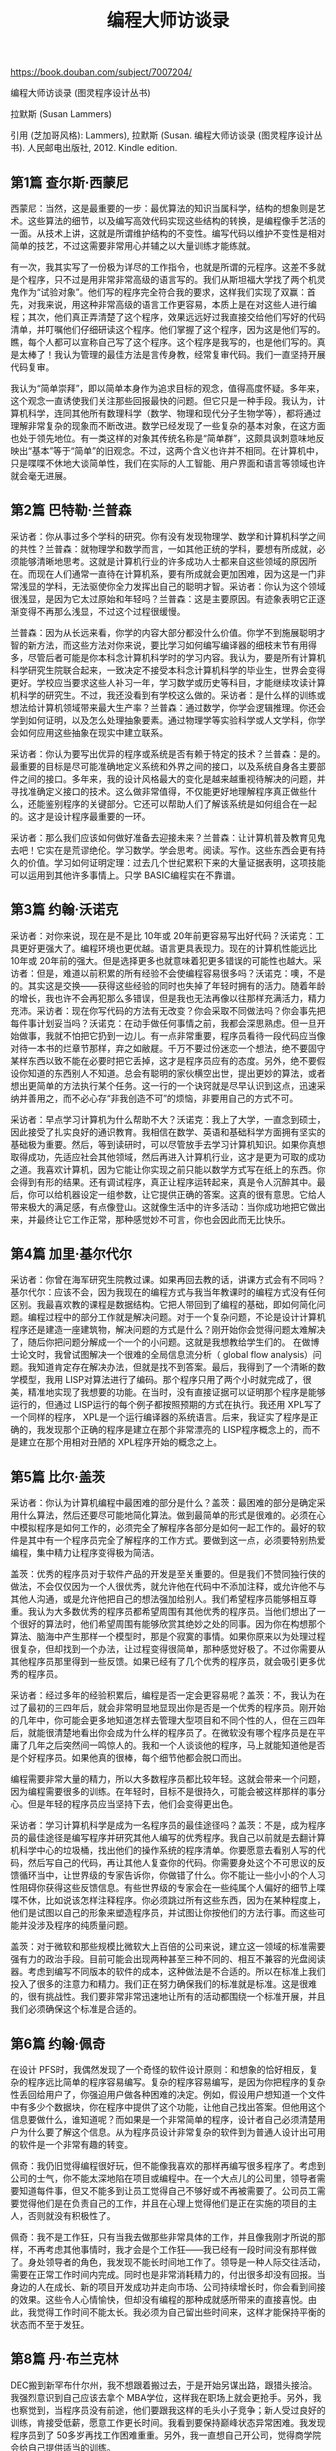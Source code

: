 #+title: 编程大师访谈录

https://book.douban.com/subject/7007204/

编程大师访谈录 (图灵程序设计丛书)

拉默斯 (Susan Lammers)

引用 (芝加哥风格): Lammers), 拉默斯 (Susan. 编程大师访谈录 (图灵程序设计丛书). 人民邮电出版社, 2012. Kindle edition.

** 第1篇 查尔斯·西蒙尼

西蒙尼：当然，这是最重要的一步：最优算法的知识当属科学，结构的想象则是艺术。这些算法的细节，以及编写高效代码实现这些结构的转换，是编程像手艺活的一面。从技术上讲，这就是所谓维护结构的不变性。编写代码以维护不变性是相对简单的技艺，不过这需要非常用心并辅之以大量训练才能练就。

有一次，我其实写了一份极为详尽的工作指令，也就是所谓的元程序。这差不多就是个程序，只不过是用非常非常高级的语言写的。我们从斯坦福大学找了两个机灵鬼作为“试验对象”。他们写的程序完全符合我的要求，这样我们实现了双赢：首先，对我来说，用这种非常高级的语言工作更容易，本质上是在对这些人进行编程；其次，他们真正弄清楚了这个程序，效果远远好过我直接交给他们写好的代码清单，并叮嘱他们仔细研读这个程序。他们掌握了这个程序，因为这是他们写的。瞧，每个人都可以宣称自己写了这个程序。这个程序是我写的，也是他们写的。真是太棒了！我认为管理的最佳方法是言传身教，经常复审代码。我们一直坚持开展代码复审。

我认为“简单崇拜”，即以简单本身作为追求目标的观念，值得高度怀疑。多年来，这个观念一直诱使我们关注那些回报最快的问题。但它只是一种手段。我认为，计算机科学，连同其他所有数理科学（数学、物理和现代分子生物学等），都将通过理解非常复杂的现象而不断改进。数学已经发现了一些复杂的基本对象，在这方面也处于领先地位。有一类这样的对象其传统名称是“简单群”，这颇具讽刺意味地反映出“基本”等于“简单”的旧观念。不过，这两个含义也许并不相同。在计算机中，只是喋喋不休地大谈简单性，我们在实际的人工智能、用户界面和语言等领域也许就会毫无进展。

** 第2篇 巴特勒·兰普森

采访者：你从事过多个学科的研究。你有没有发现物理学、数学和计算机科学之间的共性？兰普森：就物理学和数学而言，一如其他正统的学科，要想有所成就，必须能够清晰地思考。这就是计算机行业的许多成功人士都来自这些领域的原因所在。而现在人们通常一直待在计算机系，要有所成就会更加困难，因为这是一门非常浅显的学科，无法驱使你全力发挥出自己的聪明才智。采访者：你认为这个领域很浅显，是因为它太过原始和年轻吗？兰普森：这是主要原因。有迹象表明它正逐渐变得不再那么浅显，不过这个过程很缓慢。

兰普森：因为从长远来看，你学的内容大部分都没什么价值。你学不到施展聪明才智的新方法，而这些方法对你来说，要比学习如何编写编译器的细枝末节有用得多，尽管后者可能是你本科念计算机科学时的学习内容。我认为，要是所有计算机科学研究生院联合起来，一致决定不接受本科念计算机科学的毕业生，世界会变得更好。学校应当要求这些人补习一年，学习数学或历史等科目，才能继续攻读计算机科学的研究生。不过，我还没看到有学校这么做的。采访者：是什么样的训练或想法给计算机领域带来最大生产率？兰普森：通过数学，你学会逻辑推理。你还会学到如何证明，以及怎么处理抽象要素。通过物理学等实验科学或人文学科，你学会如何应用这些抽象在现实中建立联系。

采访者：你认为要写出优异的程序或系统是否有赖于特定的技术？兰普森：是的。最重要的目标是尽可能准确地定义系统和外界之间的接口，以及系统自身各主要部件之间的接口。多年来，我的设计风格最大的变化是越来越重视待解决的问题，并寻找准确定义接口的技术。这么做非常值得，不仅能更好地理解程序真正做些什么，还能鉴别程序的关键部分。它还可以帮助人们了解该系统是如何组合在一起的。这才是设计程序最重要的一环。

采访者：那么我们应该如何做好准备去迎接未来？兰普森：让计算机普及教育见鬼去吧！它实在是荒谬绝伦。学习数学。学会思考。阅读。写作。这些东西会更有持久的价值。学习如何证明定理：过去几个世纪累积下来的大量证据表明，这项技能可以运用到其他许多事情上。只学 BASIC编程实在不靠谱。

** 第3篇 约翰·沃诺克

采访者：对你来说，现在是不是比 10年或 20年前更容易写出好代码？沃诺克：工具更好更强大了。编程环境也更优越。语言更具表现力。现在的计算机性能远比 10年或 20年前的强大。但是选择更多也就意味着犯更多错误的可能性也越大。采访者：但是，难道以前积累的所有经验不会使编程容易很多吗？沃诺克：噢，不是的。其实这是交换——获得这些经验的同时也失掉了年轻时拥有的活力。随着年龄的增长，我也许不会再犯那么多错误，但是我也无法再像以往那样充满活力，精力充沛。采访者：现在你写代码的方法有无改变？你会采取不同做法吗？你会事先把每件事计划妥当吗？沃诺克：在动手做任何事情之前，我都会深思熟虑。但一旦开始做事，我就不怕把它扔到一边儿。有一点非常重要，程序员看待一段代码应当像对待一本书的烂章节那样，弃之如敝屣。千万不要过份迷恋一个想法，绝不要固守某样东西以致不能在必要时把它丢掉，这才是程序员应有的态度。另外，绝不要假设你知道的东西别人不知道。总会有聪明的家伙横空出世，提出更妙的算法，或者想出更简单的方法执行某个任务。这一行的一个诀窍就是尽早认识到这点，迅速采纳并善用之，而不必心存“非我创造不可”的烦恼，非要用自己的方式不可。

采访者：早点学习计算机为什么帮助不大？沃诺克：我上了大学，一直念到硕士，因此接受了扎实良好的通识教育。我相信在数学、英语和基础科学方面拥有坚实的基础极为重要。然后，等到读研时，可以尽管放手去学习计算机知识。如果你真想取得成功，先适应社会其他领域，然后再进入计算机行业，这才是更为可取的成功之道。我喜欢计算机，因为它能让你实现之前只能以数学方式写在纸上的东西。你会得到有形的结果。还有调试程序，真正让程序运转起来，真是令人沉醉其中。最后，你可以给机器设定一组参数，让它提供正确的答案。这真的很有意思。它给人带来极大的满足感，有点像登山。这就像生活中的许多活动：当你成功地把它做出来，并最终让它工作正常，那种感觉妙不可言，你也会因此而无比快乐。

** 第4篇 加里·基尔代尔
采访者：你曾在海军研究生院教过课。如果再回去教的话，讲课方式会有不同吗？基尔代尔：应该不会，因为我现在的编程方式与我当年教课时的编程方式没有任何区别。我最喜欢教的课程是数据结构。它把人带回到了编程的基础，即如何简化问题。编程过程中的部分工作就是解决问题。对于一个复杂问题，不论是设计计算机程序还是建造一座建筑物，解决问题的方式是什么？刚开始你会觉得问题太难解决了，随后你把问题分解成一个一个的小问题。这就是我想教给学生们的。
在做博士论文时，我曾试图解决一个很难的全局信息流分析（ global flow analysis）问题。我知道肯定存在解决办法，但就是找不到答案。最后，我得到了一个清晰的数学模型，我用 LISP对算法进行了编码。那个程序只用了两个小时就完成了，很美，精准地实现了我想要的功能。在当时，没有直接证据可以证明那个程序是能够运行的，但通过 LISP运行的每个例子都按照预期的方式在执行。我还用 XPL写了一个同样的程序， XPL是一个运行编译器的系统语言。后来，我证实了程序是正确的，我发现那个正确的程序是建立在那个非常漂亮的 LISP程序概念上的，而不是建立在那个用相对丑陋的 XPL程序开始的概念之上。

** 第5篇 比尔·盖茨

采访者：你认为计算机编程中最困难的部分是什么？盖茨：最困难的部分是确定采用什么算法，然后还要尽可能地简化算法。做到最简单的形式是很难的。必须在心中模拟程序是如何工作的，必须完全了解程序各部分是如何一起工作的。最好的软件是其中有一个程序员完全了解程序的工作方式。要做到这一点，必须要特别热爱编程，集中精力让程序变得极为简洁。

盖茨：优秀的程序员对于软件产品的开发是至关重要的。但是我们不赞同独行侠的做法，不会仅仅因为一个人很优秀，就允许他在代码中不添加注释，或允许他不与其他人沟通，或是允许他把自己的想法强加给别人。我们希望程序员能够相互尊重。我认为大多数优秀的程序员都希望周围有其他优秀的程序员。当他们想出了一个很好的算法时，他们希望周围有能够欣赏其绝妙之处的同事。因为你在构想那个算法、脑海中产生那样一个模型时，那是个寂寞的事情。如果你原来以为处理过程很复杂，但却找到一个办法，让过程变得很简单，那种感觉好极了。不过你需要从其他程序员那里得到一些反馈。如果已经有了几个优秀的程序员，就会吸引更多优秀的程序员。

采访者：经过多年的经验积累后，编程是否一定会更容易呢？盖茨：不，我认为在过了最初的三四年后，就会非常明显地显现出你是否是一个优秀的程序员。刚开始的几年中，你可能会更多地知道怎样去管理大型项目和不同个性的人，但在三四年后，就能很清楚地看出你会成为什么样的程序员了。在微软没有哪个程序员是在平庸了几年之后突然间一鸣惊人的。我和一个人谈谈他的程序，马上就能知道他是否是个好程序员。如果他真的很棒，每个细节他都会脱口而出。

编程需要非常大量的精力，所以大多数程序员都比较年轻。这就会带来一个问题，因为编程需要很多的训练。在年轻时，目标不是很持久，可能会被这样那样的事分心。但是年轻的程序员应当坚持下去，他们会变得更出色。

采访者：学习计算机科学是成为一名程序员的最佳途径吗？盖茨：不是，成为程序员的最佳途径是编写程序并研究其他人编写的优秀程序。我自己以前就是去翻计算机科学中心的垃圾桶，找出他们的操作系统的程序清单。你要愿意去看别人写的代码，然后写自己的代码，再让其他人复查你的代码。你需要身处这个不可思议的反馈循环当中，让世界级的专家告诉你，你做错了什么。你不能让一些小小的个人习性阻碍你获得这些反馈信息。有些世界级的专家会在一些纯属个人偏好的细节上喋喋不休，比如说该怎样注释程序。你必须跳过所有这些东西，因为在某种程度上，他们是试图以自己的形象来塑造程序员，并试图让你按他们的方法行事。而这些可能并没涉及程序的纯质量问题。

盖茨：对于微软和那些规模比微软大上百倍的公司来说，建立这一领域的标准需要强有力的政治手段。目前可能会出现两种甚至三种不同的、相互不兼容的光盘阅读器。考虑到编写不同版本的软件的成本，这种做法是不合适的。所以在标准上我们投入了很多的注意力和精力。我们正在努力确保我们的标准就是标准。这是很难的，很有挑战性。我们要非常非常迅速地让所有的活动都围绕一个标准开展，并且我们必须确保这个标准是合适的。

** 第6篇 约翰·佩奇

在设计 PFS时，我偶然发现了一个奇怪的软件设计原则：和想象的恰好相反，复杂的程序远比简单的程序容易编写。复杂的程序容易编写，是因为你把程序的复杂性丢回给用户了，你强迫用户做各种困难的决定。例如，假设用户想知道一个文件中有多少个数据块，你在程序中提供了这个功能，让他自己找出答案。但他用这个信息要做什么，谁知道呢？而如果是一个非常简单的程序，设计者自己必须清楚用户为什么要了解这个信息。从为程序员设计非常复杂的软件到为普通人设计出可用的软件是一个非常有趣的转变。

佩奇：我仍旧觉得编程很好玩，但不能像我喜欢的那样再编写很多程序了。考虑到公司的士气，你不能太深地陷在项目或编程中。在一个大点儿的公司里，领导者需要知道每件事，但又不能多到让员工觉得自己不够好或不再被需要了。公司员工需要觉得他们是在负责自己的工作，并且在心理上觉得他们是正在实施的项目的主人，否则就没有积极性了。

佩奇：我不是工作狂，只有当我去做那些非常具体的工作，并且像我刚才所说的那样，不再考虑其他事情时，我才会是个工作狂——我已经有一段时间没有那样做了。身处领导者的角色，我发现不能长时间地工作了。领导是一种人际交往活动，需要在正常工作时间内完成。同时也是非常消耗精力的，付出很多却没有回报。当身边的人在成长、新的项目开发成功并走向市场、公司持续增长时，你会看到间接的效果。这些令人心情愉快，但却没有编程的那种成就感所带来的直接喜悦。由此，我觉得工作时间不能太长。我必须为自己留出些时间来，这样才能保持平衡的状态而不至于发狂。

** 第8篇 丹·布兰克林

DEC搬到新罕布什尔州，我不想跟着搬过去，于是开始另谋出路，跟猎头接洽。我强烈意识到自己应该去拿个 MBA学位，这样我在职场上就会更抢手。另外，我也察觉到，当程序员没有前途，他们要跟我这样的毛头小子竞争；新人受过良好的训练，肯接受低薪，愿意工作更长时间。我看到要保持巅峰状态异常困难。我发现程序员到了 50多岁再找工作困难重重。另外，我一直想自己开公司，觉得商学院会给自己提供适当的训练。

** 第9篇 鲍勃·弗兰克斯顿

采访者：你对年轻程序员的忠告是什么？弗兰克斯顿：总的来说，不要以为你知道所有的东西，要尝试学习并质疑那些假定的东西。要信心十足，但要保持谦虚，要猜想你可能做错了什么。要有刚好够多的罪恶感——不要太多，不然就会害怕去做任何事情——但要足以建立美感。尝试去做更深刻的理解。不要因为你曾使它运行成功了，就以为再也没有什么需要去了解的了。

** 第10篇 乔纳森·萨奇

萨奇：我在开发 Lotus 1-2-3软件的那 10个月，除了吃和睡，一直都在工作。因为时间不够，其他什么事情都顾不上了——我现在还有一些这样的感觉。在大公司担任重要职位有很大压力，你不能松懈。我曾有过在麻省理工学院持续奋战一两个月的时候，但从来不曾持续高强度地工作 10个月。在那种压力下连续工作好几个月，在很多方面来说都是一种自我毁灭。

有些人很擅长优化每一步指令。他们可以让一小段代码变得极为紧凑。而另一些人只注重算法和实现过程。我介于这两者之间。我不是很擅长非常紧凑地压缩代码。多年前我就发现，如果那样编程的话，每次需要修改代码时，都必须拆开整个程序并重写一遍。但如果稍退一步，只在非常重要的几个点上让代码非常紧凑，那么程序在完成后就容易维护得多了。

** 第11篇 雷·奥奇

我已经有足够的经验，非常清楚自己能做什么。非程序员出身的管理人员负责的复杂编程项目往往注定要出差错，因为他们既不理解项目组件之错综复杂，也不了解程序员的个性脾气。软件项目经理必须熟悉手下的员工。我会尽力了解与自己共事的每个人的家庭状况、生活方式以及工作习惯。我知道，要是每天朝九晚五地工作，项目肯定完不成。另外，我也非常清楚，不能逼着大家在整个项目期间没日没夜地工作。但我相信，遇到紧要关头时，如有必要，我可以依靠他们夜以继日地工作。我还得知道什么时候该让大家放松一下。

许多经理发现程序员很难相处。我很少有这类问题。管理人员试图颁发条令或过度管制时，往往很容易滋生问题。程序员很有创造力，善于自我指导和自我激励。你必须预先认识到这一点，不到万不得已，千万不要介入。如果你特意让团队日子好过，他们也能意识到的话，在关键时候他们自然会为你着想。整个环境必须有利于编程。不同的人对工作环境要求不同。在我们看来，好的工作环境要有漂亮的办公室，要尽可能提供最好的设备，每个房间一台立体声，冰箱里总是装满食物。在 Iris公司，有些团队成员喜欢在家里工作，他们在家用的全套机器配置跟公司的完全一样。程序员不必担心自己做的是否跟他们的同侪（或管理同行）一样多，因为这些不安全感可能会对积极性造成负面影响。他们应该感觉得到自己是团队的一部分。这就是为什么团队规模应该尽量小，并且尽量不要分等级的原因。

我们按期完成的另一个原因是沟通十分顺畅。在封闭环境中，规模小的开发团队沟通非常有效。后来，跟莲花总部的沟通开始逐渐成为瓶颈，我们的应对措施是关闭分公司，搬回总部。最后一个原因是开发团队规模小。我认为，可能的话，产品的设计和实现不应超过 5个人。当然，如果你正在实施某个大型系统，比如美国国税局税务审计系统，用规模这么小的开发团队，显然不切实际。不过，小团队往往占有很多优势。

采访者：你怎么防范职业倦怠？奥奇：时间不要排得太紧，开发过程中要合理安排休息次数。如果打算集中一段时间进行编码，我会排好时间，在开始下一轮重负荷的编码工作之前，留足 6个月的时间做些概要设计之类的工作。我会让自己休息一阵。等到重新投入高强度的编程时，我已经巴不得早点开始了。

采访者：你对现在的年轻程序员有什么建议？奥奇：如果你是硬被拉入编程这一行的，我建议你保持乐观的心态，尽量多编程，同时尽可能参加各种不同的项目。尽可能多把时间花在计算机上，还要学会准确判断自己的职业倦怠状况（ burnout level）。要是别人觉得你很古怪，不用放在心上。

** 第12篇 彼得·罗伊森

采访者：你认为公司里的程序员必须要妥协吗？罗伊森：不一定。有人付你薪水时，你总要在某种程度上做他们希望你做的事情。我们得面对这一点：金钱能买到影响力。这是这片土地上的规则。但我不会把这叫做妥协。事实上，有些公司把这称作成熟，认为这是积极调整。当我为这些大机构工作时，对于某些分派到的工作，我做得很开心，对结果也很满意，没有什么需要妥协的地方。

罗伊森：大机构并没有创造环境来鼓励员工进行创造性的思考。员工做到了要求做的事情，就可以得到报偿，多做也没有用。没有动力的话，给程序员提要求的人拿不出引人入胜的项目，而程序员也不会花时间去思考解决问题的有趣方式。在我工作过的机构里，很多时候，我们甚至根本没有去解决什么问题，因为我们首先要做可行性分析，其费时往往超过真正完成工作所需的时间。

采访者：自从你写了 T/ Maker之后，生活变化多吗？罗伊森：我的生活变了很多，特别是我对工作和薪水的看法有了很大改变。当我为其他人工作时，我认为再找工作的话，一定要比前一份工作至少高出 5%的收入，而且我很不愿意冒险。我总是想着薪水和下一个发薪日，因为我可能想要买个新电视或立体声音响什么的。当我还在做这些早期的工作时，我常常禁不住想：为什么会有人给我这么好的薪水，而我并没有做什么对世界有益的事——我只是无所事事地和别人一起喝咖啡，写永远不会被实现的可行性报告和没人会去用的程序。我的工作只对我有好处，而且这唯一的好处就是我的薪水。过了一段时间之后，我开始感到自己很没用，因为我没做任何有用的事情。现在我的感觉则变成了发现自己有一些相当有用的技能。我从作品本身得到满足，而不再老是想到薪水。如果现在给我两个选择，一个是拿一半的钱做我喜欢做的事，一个是拿两倍的钱做别人让我做的事，我会选择低收入和自由。当在工作上很快乐时，我并不需要开一辆保时捷，因为那并不是生活的重要组成部分。做自己喜欢的工作则是我生活的一个重大组成部分。

采访者：如果一个程序员写了一个优秀的程序，它是不是一定会成功呢？罗伊森：我过去是这么认为的。但现在我真的不确定了。这取决于你如何定义成功。我对成功的理解是，白天可以做自己喜欢的事情，月末可以付得起账单。这样的成功不难获得。基本上你做任何事情都可能达到这样的成功。但是，我也知道，即使写出一个好 10倍的软件包，你也取代不了像 Lotus这样非常成功的产品。不仅如此，好的主意是很难获得的。不是说你坐下来说“我今天一定要有一个好主意”就能成的。也不是说你拉 10个人过来，就能想出 50个点子。我这一生也只有三四个点子令人满意，可以开发成有用的产品。其中的一个就是 T/ Maker，至于其他点子，因为没有去实行它们，现在我连它们究竟是什么都想不起来了。

采访者：你关心计算机在社会中的作用吗？罗伊森：不太关心。对于整个行业或者整个世界，我都不那么关心。对于世界，我的关心程度只限于我希望世界是安宁的，我也希望尽我能尽的本分让世界安宁。就我的工作而言，我不关心我的程序的营销战略是否很好，计算机行业是否会经历衰退，或者现在是否是时候做某个特别项目。对这些我毫不关心。因为人如果花上一辈子的时间去想是否该做某件事，到最后就会没时间真正完成一件事了。这有点像交税。我乐意交税，因为这是对社会的贡献，而没有社会的话我也赚不了钱。我知道有些人时常为交税烦恼，在烦恼上花的时间都可以用来赚很多钱了。

** 第13篇 鲍勃·卡尔

采访者：你当时做 Framework软件研发的目标和工作规则是什么？卡尔：我得到的一个忠告就是尽可能推迟编码。一旦写了一堆代码后，就很难改变方向了。它就好比混凝土一样成了阻碍。因此，我尽可能推迟编码，但程序设计却一直在我的脑海中，从没有停止过。原本我对 Framework软件的设想是一个包含字处理、电子表格、图形和数据库等在内的多功能产品。后来，我又雄心勃勃地想实现引导程序的概念，换句话说，在底层实现一个系统或是一种语言，系统的其余部分都可以在这个基础上构建起来。我想做出一台神奇的、时髦的机器，可以作为 Framework软件的语言和系统。但我相当沮丧，因为我无法驯服那个怪物。所以我缩减了原来的设计。

我倾向于把事情简化到一个相当简单的框架——如果你不介意使用框架这个术语——然后再把它扩展开来应用到现实世界中。我不苛求完美，并不指望框架对每个应用它的功能来说都非常适合，但我希望不论是什么主题，这个框架都能为使用者提供深刻的见解和指导。我的数学非常糟糕，但是如果做一个物理学家，我会很高兴的，因为我认为物理学家和我做的是一样的：他们把物理现实简化成为数不多的定理和规则，然后用它们去预测和解释物理现实。我在软件上做着同样的事情——努力提出一些定理。

** 第14篇 杰夫·拉斯金

采访者：你的整个做法似乎逆行业发展趋势而行，这行的趋势是制造更大的计算机以容纳更大的程序……拉斯金：是的。我们不追求大而又大，我们奉行好上加好。在向投资人描述这个项目时，我告诉他们：“我们将打造一个字处理器，支持信息检索和远程通信包，只有 15个命令和 64KB的代码。”其他所有公司给出的都是数以百计的命令和几百 KB的代码。我们公司（信息设备）惊讶地发现它最终只需 5个命令。随着时间的推移，项目越来越简单而不是越来越大或越来越复杂，我见过的只此一例。

如果我想告诉全世界位图屏幕太棒了，不管我写多少文章，没人会理会。施乐公司发表过几十篇文章，有谁在意？但是，把 Macintosh做出来并以公道的价格卖上几万台，你猜怎么着？那些买过一台或有所耳闻的人都会发现位图屏幕和图形的整个想法，还会发现单独的图形和文字模式已不再需要，字母不过是图形的另一种形式，不需要额外的硬件就可以制作花哨的字体。这样的状况无疑令人生厌，但是很遗憾，这就是当下的现实：你赚的钱越多，愿意聆听你的人就越多。如果你的话没被《财富》、《福布斯》或《华尔街日报》引用过，就没有人会理睬。如果你说某样东西能赚很多钱，无论你说的是真是假，人们都会洗耳恭听。

采访者：你指的是在硅谷时自己一直身陷复杂性的漩涡之中？拉斯金：图标、窗口、鼠标、庞大的操作系统、臃肿的程序、集成软件包……我想提醒世人：有两样东西在同一张菜单上，并不代表它们配在一起也好吃。

人工智能相关的许多承诺都被误解了。人工智能已经教导我们的有关语言的东西是美好的。那么，我是否认为人工智能值得做？绝对是。我是否认为这会转化出很棒的产品？会有一些。我是否认为这会实现你在大众传媒上了解到的承诺？根本不会。我会投很多钱到人工智能领域吗？没门。

劳斯莱斯让我看尽世间人情百态。我去机场时会有 5个家伙迎上来，打开车门献殷勤：“先生您好，欢迎来到旧金山国际机场。”开别的车到机场时，我可从没享受过这种待遇。他们盼着会捞上大笔小费。在圣何塞闹市区的低底盘汽车之间驾驶也是妙趣横生。那些驾驶者对我这笨重的铁疙瘩投来的敬意，不亚于我对他们低底盘汽车的爱慕。

** 第18篇 加隆·兰尼尔

采访者：嗯，那你怎么看象形文字？它们已经消失了。兰尼尔：那是因为使用它们的人都被杀死了。但是，即使他们还在的话，也很可能在用一种象形文字的派生文字。我认为计算机会提供一种新的表达方式，人们会认识到英语和计算机各自适用于表达不同的东西。在某些领域，英语已经有些捉襟见肘。当你讨论哲学、经济学、政治中的思想时，人们几乎不明白他们彼此在说些什么。使用计算机，你可以实际建立起完整的思想或概念的交互系统的模型，甚至可以建立起思维方式的交互系统。这些都能更好地用建立在计算机上的模型来表达。英语适合用来描述，而计算机适合用来建模。在将来，这两者将会混合到一起，都会成为我们互相之间沟通方式的一部分。两者一起将会改进我们的沟通方式。无论人们在什么时候沟通，他们都更可能与对方产生共鸣。

** 第19篇 迈克尔·霍利

一天，我正在和弗朗西斯·科波拉（ Francis Ford Coppola） [7]的混录师聊天，他过来看我们的机器。这是个灵巧又淘气的家伙，正被技术搞得晕乎乎的。谈到现在有那么多新工具可用，有那么多新东西需要思考时，没想到他说：“不要忘记这 5分钟的倒带时间从来就没有被浪费。如果你是个好的混录师，你总是在计划下面你要做的手势和效果，你总是为了有 5分钟的连贯操作而在脑海里练习这一过程。使用机器，你就丧失了这一思考时间。”你得到了一些东西，但你也丧失了一些东西。每得到一个新特性，看来总有一些想要的老特性会消失，或至少被扔在了一边。但是，还是有空间让两者共存的。人们必须意识到，出品好的艺术、好的电影、好的音乐仍然是需要花时间的。

愿意呆在黑暗里、继续无知的人们永远不会了解烛光下读书是何种滋味，也不会了解在漂亮的音乐厅里演奏老鲁特琴是什么样的感觉。但如果人们勇于学习的话，他们除了探索新科技外，也会研究老科技，这样他们才能同时重视两者、理解大图景里各个事物的关系。人们可能会很粗浅地使用计算机技术，而不去充分重视技术的背景和来源，这样的风险很大。